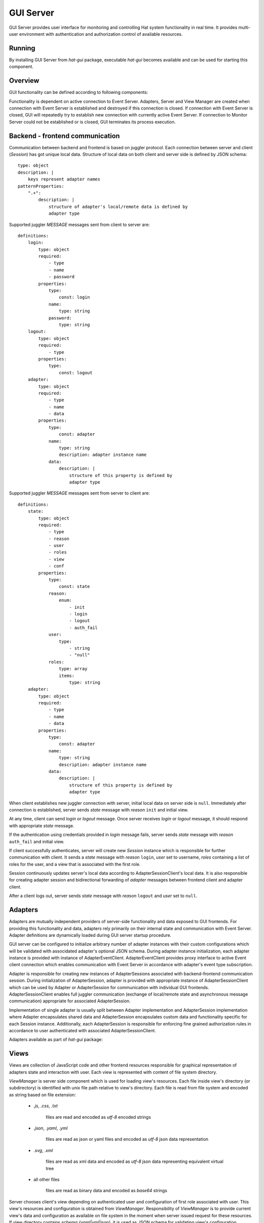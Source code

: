 .. _gui:

GUI Server
==========

GUI Server provides user interface for monitoring and controlling
Hat system functionality in real time. It provides multi-user environment
with authentication and authorization control of available resources.


Running
-------

By installing GUI Server from `hat-gui` package, executable `hat-gui`
becomes available and can be used for starting this component.

    .. program-output:: python -m hat.gui --help


Overview
--------

GUI functionality can be defined according to following components:

.. uml::

    folder "Event Server" as EventServer

    folder "GUI Backend" {
        component "Event Client" as EventClient

        component Server
        component Session <<Session>> as Session

        component Adapter <<Adapter>> as Adapter
        component "Adapter Event Client" <<AdapterEventClient>> as AdapterEventClient
        component "Adapter Session Client" <<AdapterSessionClient>> as AdapterSessionClient
        component "Adapter Session" <<AdapterSession>> as AdapterSession

        component "View Manager" as ViewManager
    }

    folder "GUI Frontend" {
        component Client
        component View
    }

    folder "File system" {
        component "View Dir" as ViewDir
    }

    EventServer <-> EventClient

    Server o-- Session

    Session <-> Client

    Session o-- AdapterSession

    Adapter ..> AdapterSession : create

    AdapterSession <-> AdapterSessionClient

    Session o- AdapterSessionClient

    EventClient <--> AdapterEventClient

    AdapterEventClient <-> Adapter

    Server -> ViewManager

    ViewManager .> ViewDir : get

    Session .> View : send

Functionality is dependent on active connection to Event Server. Adapters,
Server and View Manager are created when connection with Event Server is
established and destroyed if this connection is closed. If connection with
Event Server is closed, GUI will repeatedly try to establish new connection
with currently active Event Server. If connection to Monitor Server could not
be established or is closed, GUI terminates its process execution.


Backend - frontend communication
--------------------------------

Communication between backend and frontend is based on juggler protocol.
Each connection between server and client (`Session`) has got unique local
data. Structure of local data on both client and server side is defined
by JSON schema::

    type: object
    description: |
        keys represent adapter names
    patternProperties:
        ".+":
            description: |
                structure of adapter's local/remote data is defined by
                adapter type

Supported juggler `MESSAGE` messages sent from client to server are::

    definitions:
        login:
            type: object
            required:
                - type
                - name
                - password
            properties:
                type:
                    const: login
                name:
                    type: string
                password:
                    type: string
        logout:
            type: object
            required:
                - type
            properties:
                type:
                    const: logout
        adapter:
            type: object
            required:
                - type
                - name
                - data
            properties:
                type:
                    const: adapter
                name:
                    type: string
                    description: adapter instance name
                data:
                    description: |
                        structure of this property is defined by
                        adapter type

Supported juggler `MESSAGE` messages sent from server to client are::

    definitions:
        state:
            type: object
            required:
                - type
                - reason
                - user
                - roles
                - view
                - conf
            properties:
                type:
                    const: state
                reason:
                    enum:
                        - init
                        - login
                        - logout
                        - auth_fail
                user:
                    type:
                        - string
                        - "null"
                roles:
                    type: array
                    items:
                        type: string
        adapter:
            type: object
            required:
                - type
                - name
                - data
            properties:
                type:
                    const: adapter
                name:
                    type: string
                    description: adapter instance name
                data:
                    description: |
                        structure of this property is defined by
                        adapter type

When client establishes new juggler connection with server, initial local data
on server side is ``null``. Immediately after connection is established, server
sends `state` message with `reason` ``init`` and initial view.

At any time, client can send `login` or `logout` message. Once server receives
`login` or `logout` message, it should respond with appropriate `state`
message.

If the authentication using credentials provided in `login` message fails,
server sends `state` message with `reason` ``auth_fail`` and initial view.

If client successfully authenticates, server will create new `Session` instance
which is responsible for further communication with client. It sends a `state`
message with `reason` ``login``, `user` set to username, `roles` containing a
list of roles for the user, and a view that is associated with the first role.

Session continuously updates server's local data according to
AdapterSessionClient's local data. It is also responsible for creating adapter
session and bidirectional forwarding of `adapter` messages between frontend
client and adapter client.

After a client logs out, server sends `state` message with `reason`
``logout`` and `user` set to ``null``.


Adapters
--------

Adapters are mutually independent providers of server-side functionality and
data exposed to GUI frontends. For providing this functionality and data,
adapters rely primarily on their internal state and communication with Event
Server. Adapter definitions are dynamically loaded during GUI server startup
procedure.

GUI server can be configured to initialize arbitrary number of adapter
instances with their custom configurations which will be validated with
associdated adapter's optional JSON schema. During adapter instance
initialization, each adapter instance is provided with instance of
AdapterEventClient. AdapterEventClient provides proxy interface to active
Event client connection which enables communication with Event Server
in accordance with adapter's event type subscription.

Adapter is responsible for creating new instances of AdapterSessions
associated with backend-frontend communication session. During initialization
of AdapterSession, adapter is provided with appropriate instance of
AdapterSessionClient which can be used by Adapter or AdapterSession for
communication with individual GUI frontends. AdapterSessionClient enables
full juggler communication (exchange of local/remote state and asynchronous
message communication) appropriate for associated AdapterSession.

Implementation of single adapter is usually split between Adapter
implementation and AdapterSession implementation where Adapter encapsulates
shared data and AdapterSession encapsulates custom data and functionality
specific for each Session instance. Additionally, each AdapterSession is
responsible for enforcing fine grained authorization rules in accordance to
user authenticated with associated AdapterSessionClient.

Adapters available as part of `hat-gui` package:

    .. toctree::
       :maxdepth: 1

       adapters/dummy


Views
-----

Views are collection of JavaScript code and other frontend resources
responsible for graphical representation of adapters state and interaction
with user. Each view is represented with content of file system directory.

`ViewManager` is server side component which is used for loading view's
resources. Each file inside view's directory (or subdirectory) is identified
with unix file path relative to view's directory. Each file is read from
file system and encoded as string based on file extension:

    * `.js`, `.css`, `.txt`

        files are read and encoded as `utf-8` encoded strings

    * `.json`, `.yaml`, `.yml`

        files are read as json or yaml files and encoded as `utf-8` json data
        representation

    * `.svg`, `.xml`

        files are read as xml data and encoded as `utf-8` json data
        representing equivalent virtual tree

        .. todo::

            better definition of transformation between xml and virtual
            tree data

    * all other files

        files are read as binary data and encoded as `base64` strings

Server chooses client's view depending on authenticated user and configuration
of first role associated with user. This view's resources and configuration
is obtained from `ViewManager`. Responsibility of `ViewManager` is to provide
current view's data and configuration as available on file system in the
moment when server issued request for these resources. If view directory
contains `schema.{yaml|yml|json}`, it is used as JSON schema for validating
view's configuration.

.. todo::

    future improvements:

        * zip archives as view bundles
        * 'smart' ViewManager with watching view directory and conf for changes
          and preloading resources on change

Once client receives new `state` message, it will evaluate JavaScript code from
view's `index.js`. This code is evaluated inside environment which contains
global constant ``hat``. When evaluation is finished, environment should
contain global values ``init``, ``vt`` and ``destroy``.

Client bounds juggler connection's local data to default renderer's
``['local']`` path and remote data to default renderer's ``['remote']`` path.
Constant ``hat``, available during execution of `index.js`, references object
with properties:

    * ``conf``

        view's configuration

    * ``reason``

        enum representing a reason for showing this view

            * `init`

                initial view after connection establishment

            * `login`

                user has successfully logged in

            * `logout`

                user has successfully logged out

            * `auth_fail`

                authentication attempt was unsuccessful, wrong credentials were
                provided

    * ``user``

        authenticated user identifier

    * ``roles``

        authenticated user roles

    * ``view``

        view's data

    * ``conn``

        object representing connection with server with properties:

            * `onMessage`

                property which references function called each time new
                `adapter` message is received (callback receives arguments
                `adapter` and `msg` which reference content of `adapter`
                message)

            * `login(name, password)`

                login method

            * `logout()`

                logout method

            * `send(adapter, msg)`

                method for sending `adapter` messages

When evaluation finishes, environment should contain:

    * ``init``

        optional initialization function/coroutine which is called immediately
        after evaluation of `index.js` finishes (this function has no input
        arguments)

    *  ``vt``

        function called each time global renderer's state changes (this
        function has no input arguments and it should return virtual tree data)

    * ``destroy``

        optional function/coroutine called prior to evaluation of other view's
        `index.js` (this function has no input arguments)

Views available as part of `hat-gui` package:

    .. toctree::
       :maxdepth: 1

       views/dummy


Implementation
--------------

Documentation is available as part of generated API reference:

    * `Python hat.gui module <py_api/hat/gui.html>`_
